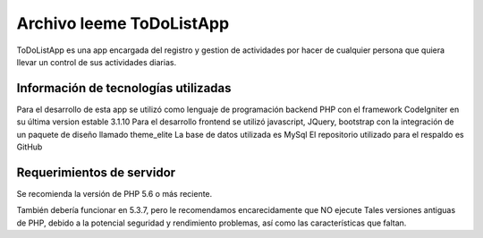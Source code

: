 ###################
Archivo leeme ToDoListApp
###################

ToDoListApp es una app encargada del registro y gestion de actividades por hacer de cualquier persona que quiera llevar un control de sus actividades diarias.

*******************
Información de tecnologías utilizadas
*******************

Para el desarrollo de esta app se utilizó como lenguaje de programación backend PHP con el framework CodeIgniter en su última version estable 3.1.10
Para el desarrollo frontend se utilizó javascript, JQuery, bootstrap con la integración de un paquete de diseño llamado theme_elite
La base de datos utilizada es MySql
El repositorio utilizado para el respaldo es GitHub


*******************
Requerimientos de servidor
*******************

Se recomienda la versión de PHP 5.6 o más reciente.

También debería funcionar en 5.3.7, pero le recomendamos encarecidamente que NO ejecute
Tales versiones antiguas de PHP, debido a la potencial seguridad y rendimiento
problemas, así como las características que faltan.

